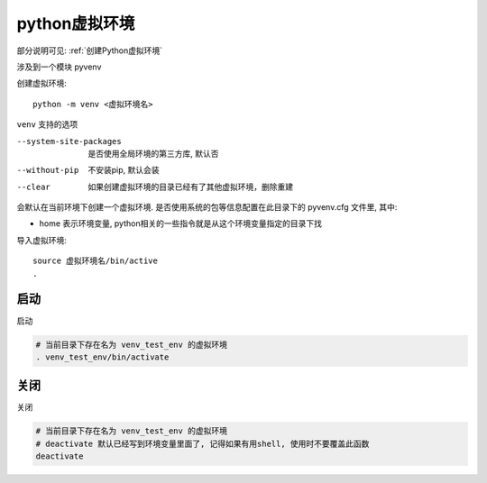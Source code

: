 =========================
python虚拟环境
=========================


.. post:: 2023-02-20 22:06:49
  :tags: python, 概念相关
  :category: 后端
  :author: YanQue
  :location: CD
  :language: zh-cn


部分说明可见: :ref:`创建Python虚拟环境`

涉及到一个模块 pyvenv

创建虚拟环境::

  python -m venv <虚拟环境名>

``venv`` 支持的选项

--system-site-packages
  是否使用全局环境的第三方库, 默认否
--without-pip
  不安装pip, 默认会装
--clear
  如果创建虚拟环境的目录已经有了其他虚拟环境，删除重建

会默认在当前环境下创建一个虚拟环境.
是否使用系统的包等信息配置在此目录下的 pyvenv.cfg 文件里,
其中:

- home 表示环境变量, python相关的一些指令就是从这个环境变量指定的目录下找

导入虚拟环境::

  source 虚拟环境名/bin/active
  .


启动
=================

启动

.. code-block:: sh

  # 当前目录下存在名为 venv_test_env 的虚拟环境
  . venv_test_env/bin/activate

关闭
=================

关闭

.. code-block:: sh

  # 当前目录下存在名为 venv_test_env 的虚拟环境
  # deactivate 默认已经写到环境变量里面了, 记得如果有用shell, 使用时不要覆盖此函数
  deactivate

